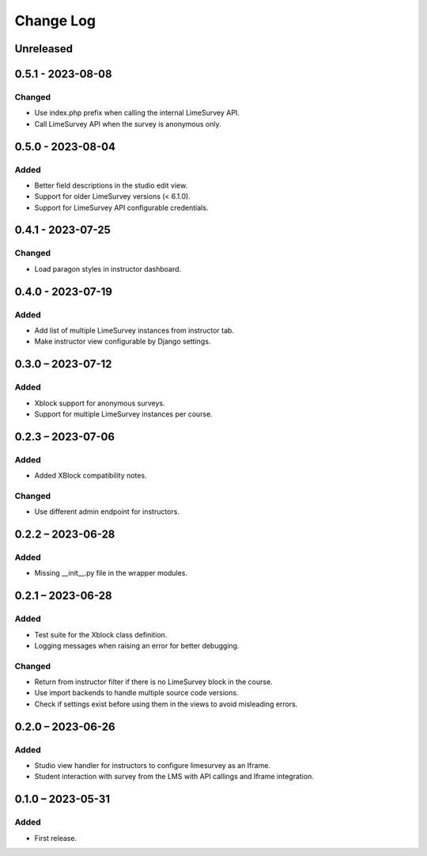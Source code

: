 Change Log
##########

..
   All enhancements and patches to limesurvey will be documented
   in this file.  It adheres to the structure of https://keepachangelog.com/ ,
   but in reStructuredText instead of Markdown (for ease of incorporation into
   Sphinx documentation and the PyPI description).

   This project adheres to Semantic Versioning (https://semver.org/).

.. There should always be an "Unreleased" section for changes pending release.

Unreleased
**********

0.5.1 - 2023-08-08
**********************************************

Changed
=======

* Use index.php prefix when calling the internal LimeSurvey API.
* Call LimeSurvey API when the survey is anonymous only.

0.5.0 - 2023-08-04
**********************************************

Added
=====

* Better field descriptions in the studio edit view.
* Support for older LimeSurvey versions (< 6.1.0).
* Support for LimeSurvey API configurable credentials.

0.4.1 - 2023-07-25
**********************************************

Changed
=======

* Load paragon styles in instructor dashboard.


0.4.0 - 2023-07-19
**********************************************

Added
=====

* Add list of multiple LimeSurvey instances from instructor tab.
* Make instructor view configurable by Django settings.


0.3.0 – 2023-07-12
**********************************************

Added
=====

* Xblock support for anonymous surveys.
* Support for multiple LimeSurvey instances per course.


0.2.3 – 2023-07-06
**********************************************

Added
=====

* Added XBlock compatibility notes.


Changed
=======

* Use different admin endpoint for instructors.


0.2.2 – 2023-06-28
**********************************************

Added
=====

* Missing __init__.py file in the wrapper modules.


0.2.1 – 2023-06-28
**********************************************

Added
=====

* Test suite for the Xblock class definition.
* Logging messages when raising an error for better debugging.


Changed
=======

* Return from instructor filter if there is no LimeSurvey block in the course.
* Use import backends to handle multiple source code versions.
* Check if settings exist before using them in the views to avoid misleading errors.


0.2.0 – 2023-06-26
**********************************************

Added
=====

* Studio view handler for instructors to configure limesurvey as an Iframe.
* Student interaction with survey from the LMS with API callings and Iframe integration.

0.1.0 – 2023-05-31
**********************************************

Added
=====

* First release.
